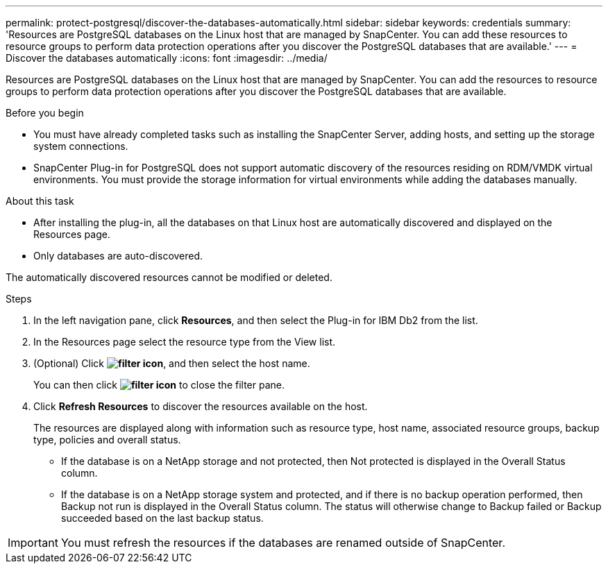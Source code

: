 ---
permalink: protect-postgresql/discover-the-databases-automatically.html
sidebar: sidebar
keywords: credentials
summary: 'Resources are PostgreSQL databases on the Linux host that are managed by SnapCenter. You can add these resources to resource groups to perform data protection operations after you discover the PostgreSQL databases that are available.'
---
= Discover the databases automatically
:icons: font
:imagesdir: ../media/

[.lead]
Resources are PostgreSQL databases on the Linux host that are managed by SnapCenter. You can add the resources to resource groups to perform data protection operations after you discover the PostgreSQL databases that are available.

.Before you begin

* You must have already completed tasks such as installing the SnapCenter Server, adding hosts, and setting up the storage system connections.
* SnapCenter Plug-in for PostgreSQL does not support automatic discovery of the resources residing on RDM/VMDK virtual environments. You must provide the storage information for virtual environments while adding the databases manually.

.About this task

* After installing the plug-in, all the databases on that Linux host are automatically discovered and displayed on the Resources page.
* Only databases are auto-discovered.

The automatically discovered resources cannot be modified or deleted.

.Steps

. In the left navigation pane, click *Resources*, and then select the Plug-in for IBM Db2 from the list.
. In the Resources page select the resource type from the View list.
. (Optional) Click *image:../media/filter_icon.png[filter icon]*, and then select the host name.
+
You can then click *image:../media/filter_icon.png[filter icon]* to close the filter pane.

. Click *Refresh Resources* to discover the resources available on the host.
+
The resources are displayed along with information such as resource type, host name, associated resource groups, backup type, policies and overall status.

* If the database is on a NetApp storage and not protected, then Not protected is displayed in the Overall Status column.
* If the database is on a NetApp storage system and protected, and if there is no backup operation performed, then Backup not run is displayed in the Overall Status column. The status will otherwise change to Backup failed or Backup succeeded based on the last backup status.

IMPORTANT: You must refresh the resources if the databases are renamed outside of SnapCenter.
//Included the above statement in 4.6 for BURT 1446035


